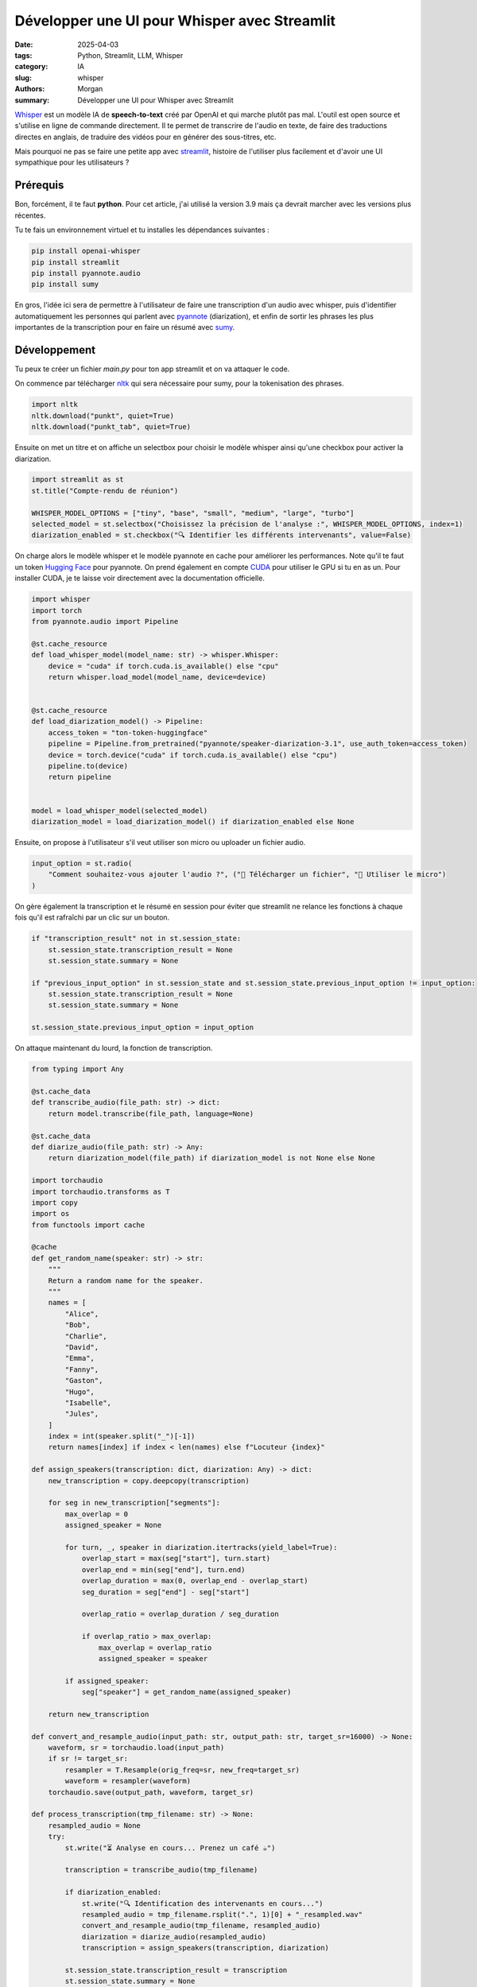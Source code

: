 Développer une UI pour Whisper avec Streamlit
#############################################

:date: 2025-04-03
:tags: Python, Streamlit, LLM, Whisper
:category: IA
:slug: whisper
:authors: Morgan
:summary: Développer une UI pour Whisper avec Streamlit

.. image:: ./images/openai.png
    :alt: Whisper
    :align: right

`Whisper <https://github.com/openai/whisper>`_ est un modèle IA de **speech-to-text** créé par OpenAI et qui marche plutôt pas mal.
L'outil est open source et s'utilise en ligne de commande directement. Il te permet de transcrire
de l'audio en texte, de faire des traductions directes en anglais, de traduire des vidéos pour en
générer des sous-titres, etc.

Mais pourquoi ne pas se faire une petite app avec `streamlit <https://streamlit.io/>`_, histoire de l'utiliser plus facilement
et d'avoir une UI sympathique pour les utilisateurs ?


Prérequis
---------

Bon, forcément, il te faut **python**. Pour cet article, j'ai utilisé la version 3.9 mais ça devrait
marcher avec les versions plus récentes.

Tu te fais un environnement virtuel et tu installes les dépendances suivantes :

.. code-block:: bash

    pip install openai-whisper
    pip install streamlit
    pip install pyannote.audio
    pip install sumy

En gros, l'idée ici sera de permettre à l'utilisateur de faire une transcription d'un audio avec whisper,
puis d'identifier automatiquement les personnes qui parlent avec `pyannote <https://github.com/pyannote/pyannote-audio>`_ (diarization), et enfin de sortir les phrases les plus 
importantes de la transcription pour en faire un résumé avec `sumy <https://github.com/miso-belica/sumy>`_.


Développement
-------------

Tu peux te créer un fichier `main.py` pour ton app streamlit et on va attaquer le code.

On commence par télécharger `nltk <https://www.nltk.org/>`_ qui sera nécessaire pour sumy, pour la tokenisation des phrases.

.. code-block:: python

    import nltk
    nltk.download("punkt", quiet=True)
    nltk.download("punkt_tab", quiet=True)


Ensuite on met un titre et on affiche un selectbox pour choisir le modèle whisper ainsi qu'une checkbox pour activer la diarization.

.. code-block:: python

    import streamlit as st
    st.title("Compte-rendu de réunion")

    WHISPER_MODEL_OPTIONS = ["tiny", "base", "small", "medium", "large", "turbo"]
    selected_model = st.selectbox("Choisissez la précision de l'analyse :", WHISPER_MODEL_OPTIONS, index=1)
    diarization_enabled = st.checkbox("🔍 Identifier les différents intervenants", value=False)


On charge alors le modèle whisper et le modèle pyannote en cache pour améliorer les performances.
Note qu'il te faut un token `Hugging Face <https://huggingface.co/>`_ pour pyannote. 
On prend également en compte `CUDA <https://developer.nvidia.com/cuda-toolkit>`_ pour utiliser le GPU si tu en as un. Pour installer CUDA, je te laisse voir
directement avec la documentation officielle.

.. code-block:: python

    import whisper
    import torch
    from pyannote.audio import Pipeline
    
    @st.cache_resource
    def load_whisper_model(model_name: str) -> whisper.Whisper:
        device = "cuda" if torch.cuda.is_available() else "cpu"
        return whisper.load_model(model_name, device=device)


    @st.cache_resource
    def load_diarization_model() -> Pipeline:
        access_token = "ton-token-huggingface"
        pipeline = Pipeline.from_pretrained("pyannote/speaker-diarization-3.1", use_auth_token=access_token)
        device = torch.device("cuda" if torch.cuda.is_available() else "cpu")
        pipeline.to(device)
        return pipeline


    model = load_whisper_model(selected_model)
    diarization_model = load_diarization_model() if diarization_enabled else None


Ensuite, on propose à l'utilisateur s'il veut utiliser son micro ou uploader un fichier audio.

.. code-block:: python

    input_option = st.radio(
        "Comment souhaitez-vous ajouter l'audio ?", ("📂 Télécharger un fichier", "🎤 Utiliser le micro")
    )

On gère également la transcription et le résumé en session pour éviter que streamlit ne relance
les fonctions à chaque fois qu'il est rafraîchi par un clic sur un bouton.

.. code-block:: python

    if "transcription_result" not in st.session_state:
        st.session_state.transcription_result = None
        st.session_state.summary = None

    if "previous_input_option" in st.session_state and st.session_state.previous_input_option != input_option:
        st.session_state.transcription_result = None
        st.session_state.summary = None

    st.session_state.previous_input_option = input_option

On attaque maintenant du lourd, la fonction de transcription.

.. code-block:: python

    from typing import Any

    @st.cache_data
    def transcribe_audio(file_path: str) -> dict:
        return model.transcribe(file_path, language=None)

    @st.cache_data
    def diarize_audio(file_path: str) -> Any:
        return diarization_model(file_path) if diarization_model is not None else None

    import torchaudio
    import torchaudio.transforms as T
    import copy
    import os
    from functools import cache

    @cache
    def get_random_name(speaker: str) -> str:
        """
        Return a random name for the speaker.
        """
        names = [
            "Alice",
            "Bob",
            "Charlie",
            "David",
            "Emma",
            "Fanny",
            "Gaston",
            "Hugo",
            "Isabelle",
            "Jules",
        ]
        index = int(speaker.split("_")[-1])
        return names[index] if index < len(names) else f"Locuteur {index}"

    def assign_speakers(transcription: dict, diarization: Any) -> dict:
        new_transcription = copy.deepcopy(transcription)

        for seg in new_transcription["segments"]:
            max_overlap = 0
            assigned_speaker = None

            for turn, _, speaker in diarization.itertracks(yield_label=True):
                overlap_start = max(seg["start"], turn.start)
                overlap_end = min(seg["end"], turn.end)
                overlap_duration = max(0, overlap_end - overlap_start)
                seg_duration = seg["end"] - seg["start"]

                overlap_ratio = overlap_duration / seg_duration

                if overlap_ratio > max_overlap:
                    max_overlap = overlap_ratio
                    assigned_speaker = speaker

            if assigned_speaker:
                seg["speaker"] = get_random_name(assigned_speaker)

        return new_transcription

    def convert_and_resample_audio(input_path: str, output_path: str, target_sr=16000) -> None:
        waveform, sr = torchaudio.load(input_path)
        if sr != target_sr:
            resampler = T.Resample(orig_freq=sr, new_freq=target_sr)
            waveform = resampler(waveform)
        torchaudio.save(output_path, waveform, target_sr)

    def process_transcription(tmp_filename: str) -> None:
        resampled_audio = None
        try:
            st.write("⏳ Analyse en cours... Prenez un café ☕")

            transcription = transcribe_audio(tmp_filename)

            if diarization_enabled:
                st.write("🔍 Identification des intervenants en cours...")
                resampled_audio = tmp_filename.rsplit(".", 1)[0] + "_resampled.wav"
                convert_and_resample_audio(tmp_filename, resampled_audio)
                diarization = diarize_audio(resampled_audio)
                transcription = assign_speakers(transcription, diarization)

            st.session_state.transcription_result = transcription
            st.session_state.summary = None

        except Exception as e:
            st.error(f"❌ Erreur pendant la transcription/diarisation : {str(e)}")
        finally:
            os.remove(tmp_filename)
            if diarization_enabled and resampled_audio is not None:
                os.remove(resampled_audio)


Bon, avant de passer à la suite, on va prendre du temps pour détailler tout ça.

La fonction `process_transcription` commence par transcrire l'audio avec whisper.

Puis, si on a la diarization d'activée, il nous faut d'abord resampler l'audio à 16kHz pour que
pyannote puisse le traiter. Pyannote va alors analyser l'audio pour nous envoyer les différents segments
avec les intervenants identifiés.

Enfin, on assigne les intervenants aux segments audio de whisper.

On essaye de gérer le chevauchement des segments de pyannote avec les segments de whisper pour assigner
le bon intervenant à chaque phrase.

On n'oublie pas de supprimer les fichiers temporaires à la fin et on met les résultats en session.

Maintenant qu'on a nos fonctions prêtes, on va pouvoir les appeler en fonction des 2 cas d'usages : micro ou upload de fichier.


.. code-block:: python

    import tempfile
    import mimetypes

    if input_option == "📂 Télécharger un fichier":
        uploaded_file = st.file_uploader("Déposez votre fichier audio ici", type=["mp3", "wav", "m4a"])

        if uploaded_file is not None:
            if st.button("📝 Transformer l'audio en texte"):
                file_extension = uploaded_file.name.split(".")[-1]
                mime_type, _ = mimetypes.guess_type(uploaded_file.name)
                if mime_type and mime_type.startswith("audio"):
                    with tempfile.NamedTemporaryFile(delete=False, suffix=f".{file_extension}") as tmp_file:
                        tmp_file.write(uploaded_file.read())
                        tmp_filename = tmp_file.name
                    process_transcription(tmp_filename)
                else:
                    st.error("❌ Format non reconnu ! Merci d'ajouter un fichier audio valide.")

    elif input_option == "🎤 Utiliser le micro":
        if "audio_data" not in st.session_state:
            st.session_state.audio_data = None
            st.write("🎤 Cliquez pour enregistrer votre réunion")

        audio_data = st.audio_input("Enregistrez votre message vocal")

        if audio_data:
            audio_bytes = audio_data.getvalue()
            st.session_state.audio_data = audio_bytes

            st.write("✅ Enregistrement terminé.")

        if "audio_data" in st.session_state and st.session_state.audio_data:
            if st.button("📝 Transformer l'audio en texte"):
                st.session_state.transcription_result = None
                st.session_state.summary = None
                with tempfile.NamedTemporaryFile(delete=False, suffix=".wav") as tmp_file:
                    tmp_file.write(st.session_state.audio_data)
                    tmp_filename = tmp_file.name
                process_transcription(tmp_filename)

Et voilà ! On peut alors afficher la transcription brute :

.. code-block:: python

    import json

    if "transcription_result" in st.session_state and st.session_state.transcription_result:
        result = st.session_state.transcription_result
        detected_language = result["language"]
        text_transcription = result["text"]

        st.write(f"🌍 Langue détectée : **{detected_language}**")

        transcript = "\n".join(f"{seg['text']}" for seg in st.session_state.transcription_result["segments"])

        st.write("🗒️ Voici votre compte-rendu brut :")
        st.code(transcript, language="plaintext", height=200, wrap_lines=True)
        json_content = json.dumps(result, indent=4)

A partir de maintenant, tout le reste du code se trouvera dans le bloc du `if "transcription_result" in st.session_state`.

On propose également de la télécharger en JSON et en TXT :

.. code-block:: python

    col1, col2 = st.columns(2)
    with col1:
        st.download_button("📄 Télécharger la transcription (TXT)", transcript, "transcription.txt", "text/plain")
    with col2:
        st.download_button(
            "📝 Télécharger la version détaillée (JSON)", json_content, "transcription.json", "application/json"
        )

Et même chose si on a la diarization activée :

.. code-block:: python
    
    if diarization_enabled:
        st.write("🗣️ Transcription avec intervenants")

        transcript_with_speakers = "\n".join(
            f"[{seg['start']:.1f}s - {seg['end']:.1f}s] {seg.get('speaker', 'Speaker ?')}: {seg['text']}"
            for seg in st.session_state.transcription_result["segments"]
        )

        st.code(transcript_with_speakers, height=200, wrap_lines=True)

        st.download_button(
            "📑 Télécharger la version annotée avec les intervenants",
            transcript_with_speakers,
            "transcript_with_speakers.txt",
            "text/plain",
        )

Le plus gros est fait ! On peut maintenant passer à la génération du résumé. Pour se faire, on va utiliser
sumy avec LexRank.

.. code-block:: python

    from sumy.parsers.plaintext import PlaintextParser
    from sumy.nlp.tokenizers import Tokenizer
    from sumy.summarizers.lex_rank import LexRankSummarizer

    def summarize_text(text: str, num_sentences=5, language="french") -> str:
        try:
            tokenizer = Tokenizer(language)
        except Exception:
            raise ValueError(f"Langue non supportée par le tokenizer : {language}")

        parser = PlaintextParser.from_string(text, tokenizer)
        summarizer = LexRankSummarizer()
        summary = summarizer(parser.document, num_sentences)
        return " ".join(str(sentence) for sentence in summary)

    @st.cache_data
    def summarize(text: str, num_sentences: int, language: str) -> str:
        return summarize_text(text, num_sentences=num_sentences, language=language)

    st.subheader("Synthèse du compte-rendu")

    if "summary" not in st.session_state:
        st.session_state.summary = None

    num_sentences = st.slider(
        "Choisissez le nombre de lignes pertinentes à extraire", min_value=1, max_value=50, value=10
    )

    if st.button("✨ Générer une synthèse"):
        try:
            st.write("⏳ Analyse en cours... Prenez un café ☕")
            summary = summarize(text_transcription, num_sentences=num_sentences, language=detected_language)
            st.session_state.summary = summary
        except ValueError as e:
            st.error(str(e))

    if st.session_state.summary:
        st.code(st.session_state.summary, language="plaintext", height=200, wrap_lines=True)

        st.download_button(
            "📥 Télécharger la synthèse (Markdown)",
            st.session_state.summary,
            "synthese.md",
            "text/markdown",
        )

Et voilà ! On a une UI sympathique pour faire de la transcription et de la synthèse de texte.

Tu peux lancer ton app via :

.. code-block:: bash

    streamlit run main.py

Le rendu final ressemble à ça :

.. image:: ./images/whisper-app.png
    :alt: Whisper app
    :align: center


En piste d'amélioration qu'on verra plus tard, on pourra utiliser les phrases extraites par sumy
pour les passer à un LLM afin de générer un compte-rendu stylisé en Markdown.

----

Et voilà ! Plus besoin de prendre des notes pendant tes réunions, laisse whisper s'en charger !